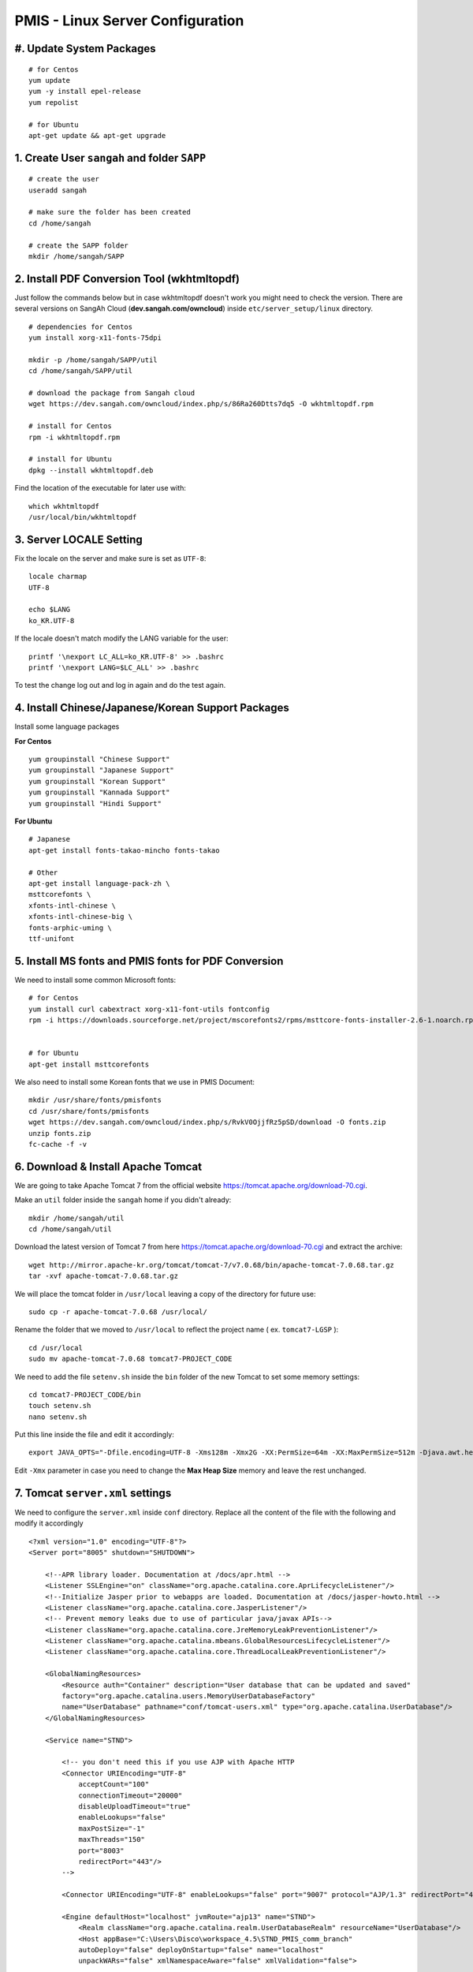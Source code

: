 .. highlight:: bash

.. sectionauthor:: Emanuele Disco <emanuele.disco@sangah.com>

.. _pmis-linux-server-settings:

=================================================
PMIS - Linux Server Configuration
=================================================

.. image:: _images/maintenance.jpg

#. Update System Packages
---------------------------

::

    # for Centos
    yum update
    yum -y install epel-release
    yum repolist
    
    # for Ubuntu
    apt-get update && apt-get upgrade

1. Create User ``sangah`` and folder ``SAPP``
----------------------------------------------

::

    # create the user
    useradd sangah
    
    # make sure the folder has been created
    cd /home/sangah

    # create the SAPP folder
    mkdir /home/sangah/SAPP


2. Install PDF Conversion Tool (wkhtmltopdf)
----------------------------------------------

Just follow the commands below but in case wkhtmltopdf doesn't work
you might need to check the version.
There are several versions on SangAh Cloud (**dev.sangah.com/owncloud**) 
inside ``etc/server_setup/linux`` directory.

::

    # dependencies for Centos
    yum install xorg-x11-fonts-75dpi

    mkdir -p /home/sangah/SAPP/util
    cd /home/sangah/SAPP/util

    # download the package from Sangah cloud
    wget https://dev.sangah.com/owncloud/index.php/s/86Ra260Dtts7dq5 -O wkhtmltopdf.rpm
    
    # install for Centos
    rpm -i wkhtmltopdf.rpm
    
    # install for Ubuntu
    dpkg --install wkhtmltopdf.deb

Find the location of the executable for later use with::

    which wkhtmltopdf
    /usr/local/bin/wkhtmltopdf



3. Server LOCALE Setting
-----------------------------	

Fix the locale on the server and make sure is set as ``UTF-8``::

    locale charmap
    UTF-8

    echo $LANG
    ko_KR.UTF-8
    
If the locale doesn't match modify the LANG variable for the user::

    printf '\nexport LC_ALL=ko_KR.UTF-8' >> .bashrc
    printf '\nexport LANG=$LC_ALL' >> .bashrc
    
To test the change log out and log in again and do the test again.



4. Install Chinese/Japanese/Korean Support Packages
-----------------------------------------------------

Install some language packages

**For Centos**

::

    yum groupinstall "Chinese Support"
    yum groupinstall "Japanese Support"
    yum groupinstall "Korean Support"
    yum groupinstall "Kannada Support"
    yum groupinstall "Hindi Support"

**For Ubuntu**

::

    # Japanese
    apt-get install fonts-takao-mincho fonts-takao
    
    # Other
    apt-get install language-pack-zh \
    msttcorefonts \
    xfonts-intl-chinese \
    xfonts-intl-chinese-big \
    fonts-arphic-uming \
    ttf-unifont



5. Install MS fonts and PMIS fonts for PDF Conversion
-------------------------------------------------------

We need to install some common Microsoft fonts::

    # for Centos
    yum install curl cabextract xorg-x11-font-utils fontconfig
    rpm -i https://downloads.sourceforge.net/project/mscorefonts2/rpms/msttcore-fonts-installer-2.6-1.noarch.rpm


    # for Ubuntu
    apt-get install msttcorefonts


We also need to install some Korean fonts that we use in PMIS Document:

::

    mkdir /usr/share/fonts/pmisfonts
    cd /usr/share/fonts/pmisfonts
    wget https://dev.sangah.com/owncloud/index.php/s/RvkV0OjjfRz5pSD/download -O fonts.zip
    unzip fonts.zip
    fc-cache -f -v


6. Download & Install Apache Tomcat
----------------------------------------

We are going to take Apache Tomcat 7 
from the official website https://tomcat.apache.org/download-70.cgi.

Make an ``util`` folder inside the ``sangah`` home if you didn't already::

    mkdir /home/sangah/util
    cd /home/sangah/util

Download the latest version of Tomcat 7 from here https://tomcat.apache.org/download-70.cgi and extract the archive::

    wget http://mirror.apache-kr.org/tomcat/tomcat-7/v7.0.68/bin/apache-tomcat-7.0.68.tar.gz
    tar -xvf apache-tomcat-7.0.68.tar.gz
    
We will place the tomcat folder in ``/usr/local`` leaving a copy of the directory for future use::

    sudo cp -r apache-tomcat-7.0.68 /usr/local/
    
Rename the folder that we moved to ``/usr/local`` to reflect the project name ( ex. ``tomcat7-LGSP`` )::

    cd /usr/local
    sudo mv apache-tomcat-7.0.68 tomcat7-PROJECT_CODE

We need to add the file ``setenv.sh`` inside the ``bin`` folder of the new Tomcat to set some memory settings::

    cd tomcat7-PROJECT_CODE/bin
    touch setenv.sh
    nano setenv.sh
    
Put this line inside the file and edit it accordingly::

    export JAVA_OPTS="-Dfile.encoding=UTF-8 -Xms128m -Xmx2G -XX:PermSize=64m -XX:MaxPermSize=512m -Djava.awt.headless=true -Xloggc:$CATALINA_BASE/logs/gc.log -XX:+PrintGCDetails -XX:+PrintGCDateStamps -XX:+PrintGCTimeStamps"

Edit ``-Xmx`` parameter in case you need to change the **Max Heap Size** memory and leave the rest unchanged.



7. Tomcat ``server.xml`` settings
------------------------------------

We need to configure the ``server.xml`` inside ``conf`` directory. 
Replace all the content of the file with the following and modify it accordingly

::
    
    <?xml version="1.0" encoding="UTF-8"?>
    <Server port="8005" shutdown="SHUTDOWN">

        <!--APR library loader. Documentation at /docs/apr.html -->
        <Listener SSLEngine="on" className="org.apache.catalina.core.AprLifecycleListener"/>
        <!--Initialize Jasper prior to webapps are loaded. Documentation at /docs/jasper-howto.html -->
        <Listener className="org.apache.catalina.core.JasperListener"/>
        <!-- Prevent memory leaks due to use of particular java/javax APIs-->
        <Listener className="org.apache.catalina.core.JreMemoryLeakPreventionListener"/>
        <Listener className="org.apache.catalina.mbeans.GlobalResourcesLifecycleListener"/>
        <Listener className="org.apache.catalina.core.ThreadLocalLeakPreventionListener"/>

        <GlobalNamingResources>
            <Resource auth="Container" description="User database that can be updated and saved" 
            factory="org.apache.catalina.users.MemoryUserDatabaseFactory" 
            name="UserDatabase" pathname="conf/tomcat-users.xml" type="org.apache.catalina.UserDatabase"/>
        </GlobalNamingResources>

        <Service name="STND">
            
            <!-- you don't need this if you use AJP with Apache HTTP
            <Connector URIEncoding="UTF-8" 
                acceptCount="100" 
                connectionTimeout="20000" 
                disableUploadTimeout="true" 
                enableLookups="false" 
                maxPostSize="-1" 
                maxThreads="150" 
                port="8003" 
                redirectPort="443"/>
            -->
                
            <Connector URIEncoding="UTF-8" enableLookups="false" port="9007" protocol="AJP/1.3" redirectPort="443"/>

            <Engine defaultHost="localhost" jvmRoute="ajp13" name="STND">
                <Realm className="org.apache.catalina.realm.UserDatabaseRealm" resourceName="UserDatabase"/>
                <Host appBase="C:\Users\Disco\workspace_4.5\STND_PMIS_comm_branch" 
                autoDeploy="false" deployOnStartup="false" name="localhost" 
                unpackWARs="false" xmlNamespaceAware="false" xmlValidation="false">
                    
                    <Context docBase="web" path="" reloadable="false"  />
                </Host>
            </Engine>
        </Service>

    </Server>



8. Create Project folder
-----------------------------

Create the project folder under ``/home/sangah/SAPP``::

    mkdir /home/sangah/SAPP
    cd /home/sangah/SAPP
    mkdir PROJECT_FOLDER
    cd PROJECT_FOLDER
    mkdir web



9. Deploy the web folder under the new project folder
-------------------------------------------------------

Use WinSCP to upload all the files (jsp, class, ecc...) 
inside the new ``web`` under the project directory



10. Create ``log``, ``thumb``, ``temp`` and ``edms`` folder under project folder
---------------------------------------------------------------------------------

Create some folders under the project directory required for the execution::

    cd /home/sangah/SAPP/PROJECT_FOLDER
    mkdir log
    mkdir thumb
    mkdir temp
    mkdir edms
    
Create a symbolic link to edms folder under the web/data folder::

    cd /home/sangah/SAPP/PROJECT_FOLDER
    cd web/data
    ln -s /home/sangah/SAPP/PROJECT_FOLDER/edms .
    
    

11. Create ``/home/sangah/SAPP/util/pdf`` and create a symbolic link for wkhtmltopdf
-----------------------------------------------------------------------------------------------------

Make sure the executable exists::

    ls -l /usr/local/bin/wkhtmltopdf

This is not required but for convenience make a symbolic link to the wkhtmltopdf executable
inside our SAPP folder::

    cd /home/sangah/SAPP
    mkdir util
    cd util
    mkdir pdf
    cd pdf
    ln -s /usr/local/bin/wkhtmltopdf .

.. note:: Remember to set the property ``coverter.htmltopdf`` later in with the correct path.



12. Deploy ``struts.properties``, ``log4j.properties`` and ``system_config_ko.properties``
-------------------------------------------------------------------------------------------

Using WinSCP upload the following files inside the project folder ``~/WEB-INF/classes``:

- struts.properties
    Struts configuration file
    
- log4j.properties
    Log4j Logging configuration file

- system_config_ko.properties
    System configuration file



13. Configure system_config_ko.properties
---------------------------------------------

Good time for editing ``system_config_ko.properties``

.. note:: Take a look at :ref:`system-properties` for more information.

TODO Check the following properties: 

- fix all the path to the web folder
- fix all the url & domain
- fix the temporary folder
- fix the thumbnail folder
- fix the path to the pdf converter
- fix db instance
- fix login page
- fix email service
- ecc...



14. Download mod_jk (Tomcat Connector for Apache HTTP)
--------------------------------------------------------

Before starting you should know the location of the apache configuration folder. 
Usually it should be ``/etc/httpd`` for Centos or ``/etc/apache2`` for Ubuntu server.

Check if the server has already mod_jk installed::

    # for Ubuntu
    ls /usr/lib/apache2/modules/mod_jk.so
    
    # for Centos
    ls /usr/lib64/httpd/modules/mod_jk.so
    
If the module is already present just skip to the configuration;
you do NOT need to install the connector again if is already present.

Install dependencies for compiling the connector, 
we need the Apache Development libraries and gcc*::

    # for Centos
    yum install httpd-devel
    yum install gcc*

    # for Ubuntu
    apt-get install apache2-dev gcc*
    
Download the tomcat connector from here http://archive.apache.org/dist/tomcat/tomcat-connectors/jk/

::

    wget http://archive.apache.org/dist/tomcat/tomcat-connectors/jk/tomcat-connectors-1.2.37-src.tar.gz
    tar -xvf tomcat-connectors-1.2.37-src.tar.gz



15. Compile and install mod_jk
----------------------------------

Make sure you have apxs with::

    ls /usr/bin/apxs
    ls /usr/sbin/apxs

.. important:: Change the path accordingly ``bin`` or ``sbin``!
    
Compile and install::

    cd tomcat-connectors-1.2.41-src
    cd native
    ./configure --with-apxs=/usr/bin/apxs
    make
    sudo make install


Check that the module has been placed in the modules folder of apache.

::
    
    # for Ubuntu
    ls /usr/lib/apache2/modules/mod_jk.so
    
    # for Centos
    ls /usr/lib64/httpd/modules/mod_jk.so
    
    

16. Load module mod_jk for Apache HTTP
---------------------------------------

We need to tell apache about the new module or he will not load it.

In a Centos server do the following::

    cd /etc/httpd/cond.d
    touch jk.conf
    nano jk.conf
    
Place the following content inside the file jk.conf::

    LoadModule jk_module modules/mod_jk.so
    <IfModule jk_module>
        JkWorkersFile    conf/workers.properties
        JkLogFile        logs/mod_jk.log
        JkLogLevel       info
    </IfModule>

Create a file ``workers.properties`` inside the conf directory where you will need to put the 
AJP configuration::

    worker.list=worker1
    
    worker.worker1.port=8010
    worker.worker1.host=localhost
    worker.worker1.type=ajp13

.. important:: The port ``8010`` have to match the port of the **AJP** connector inside the Tomcat configuration file ``server.xml``.

    ::

        <Connector enableLookups="false" port="8010" protocol="AJP/1.3" redirectPort="443" URIEncoding="UTF-8" />


17. Create a conf file for the project under the folder ``conf.d`` of Apache
------------------------------------------------------------------------------

From the apache folder create a new configuration file for the project inside the ``conf.d`` folder::

    cd conf.d
    touch project.conf
    
Place into the file the VirtualHost settings similar to the following:

:ref:`apache-pmis-conf-example`

.. important::
  To make all of this working inside the ``httpd.conf`` there should be a line like this::

    Include conf.d/*.conf


18. Change permission of /home/sangah to 755
----------------------------------------------

Make sure every users can access the web directory or you will get an access denied.

Change the permissions to 755 for the folders until the ``web`` if necessary.


--------------------


19. [Centos] Change Enforcement on SAPP folder
--------------------------------------------------

**This step is only for Centos server!**

SELinux Enforcement is a problem for web application 
and to prevent a Permission Denied error we need to fix it:

::

    # install dependencies
    yum install policycoreutils-python
    
    # disable enforcement for SAPP folder
    semanage fcontext -a -t public_content_t '/home/sangah/SAPP(/.*)?'
    
    # update permissions
    restorecon -R /home/sangah/SAPP
    
We just told to Centos that the ``SAPP`` folder is a directory that contains web content
and so the enforcement will be disabled for this directory and all the subdirectories.

Do the following to allow httpd to access the network and other stuff...

::

    # Allow HTTPD scripts and modules to connect to the network using TCP.
    setsebool -P httpd_can_network_connect 1

    # Allow HTTPD scripts and modules to connect to databases over the network.
    setsebool -P httpd_can_network_connect_db 1

.. important:: The above commands are really important to make the all thing work properly, don't forge it!


-----------------------



Install PhantomJS HTML builder & loader
---------------------------------------------

PhantomJS is required for the Document module in order to create the PDF version,
so is important to install it correctly on the server.

1. Get the phantomjs folder from the SVN

The executable can be get from the SVN following this address:
**http://125.141.221.126/repo/STND_PMIS_util/phantomjs**

Inside the folder there are three versions, one for Windows, one for Linux 32bit and for Linux 64bit.

2. Locate the folder ``util`` on the server (``/home/sangah/util`` or ``/home/sangah/SAPP/util``),
if not exists just create it and then copy the ``phantomjs`` folder inside it.

3. Assuming the server is linux and the ``phantomjs`` folder is located in ``/home/sangah/SAPP/util/phantomjs``
add the executable flag to the files to make them executable::

    cd /home/sangah/SAPP/util/phantomjs
    chmod +x phantomjs*
    
4. Test the executable to see if run correctly::

    ./phantomjs_x64 -v
    2.1.1
    
5. Two new properties need to be added to the ``system_config_ko.properties`` file::

    phantomjs.executable=/home/sangah/SAPP/util/phantomjs/phantomjs_x64
    phantomjs.script.docexport=/home/sangah/SAPP/STND_PMIS/web/pmis/STND_PMIS/doc2/script/pmis_doc_export.js
    
.. important:: 
    Change the paths to the right location of the ``phantomjs`` executable and
    to the right location of the ``pmis_doc_export.js`` script



[Extra] Install Nginx File Upload Server
-----------------------------------------------

:ref:`nginx-file-upload-handler-linux`

:ref:`nginx-file-upload-handler-windows`



[Extra] Install Apache Tomcat Load Balancer
---------------------------------------------------

:ref:`load_balancer_howto`




.. seealso:: Other resources:

    - :ref:`apache-pmis-conf-example`
    - :ref:`system-properties`
    - :ref:`howto-oracledb-user-import&export`
    - :ref:`oracle-tablespace-schema-howto`
    - :ref:`oracle-install-centos`
